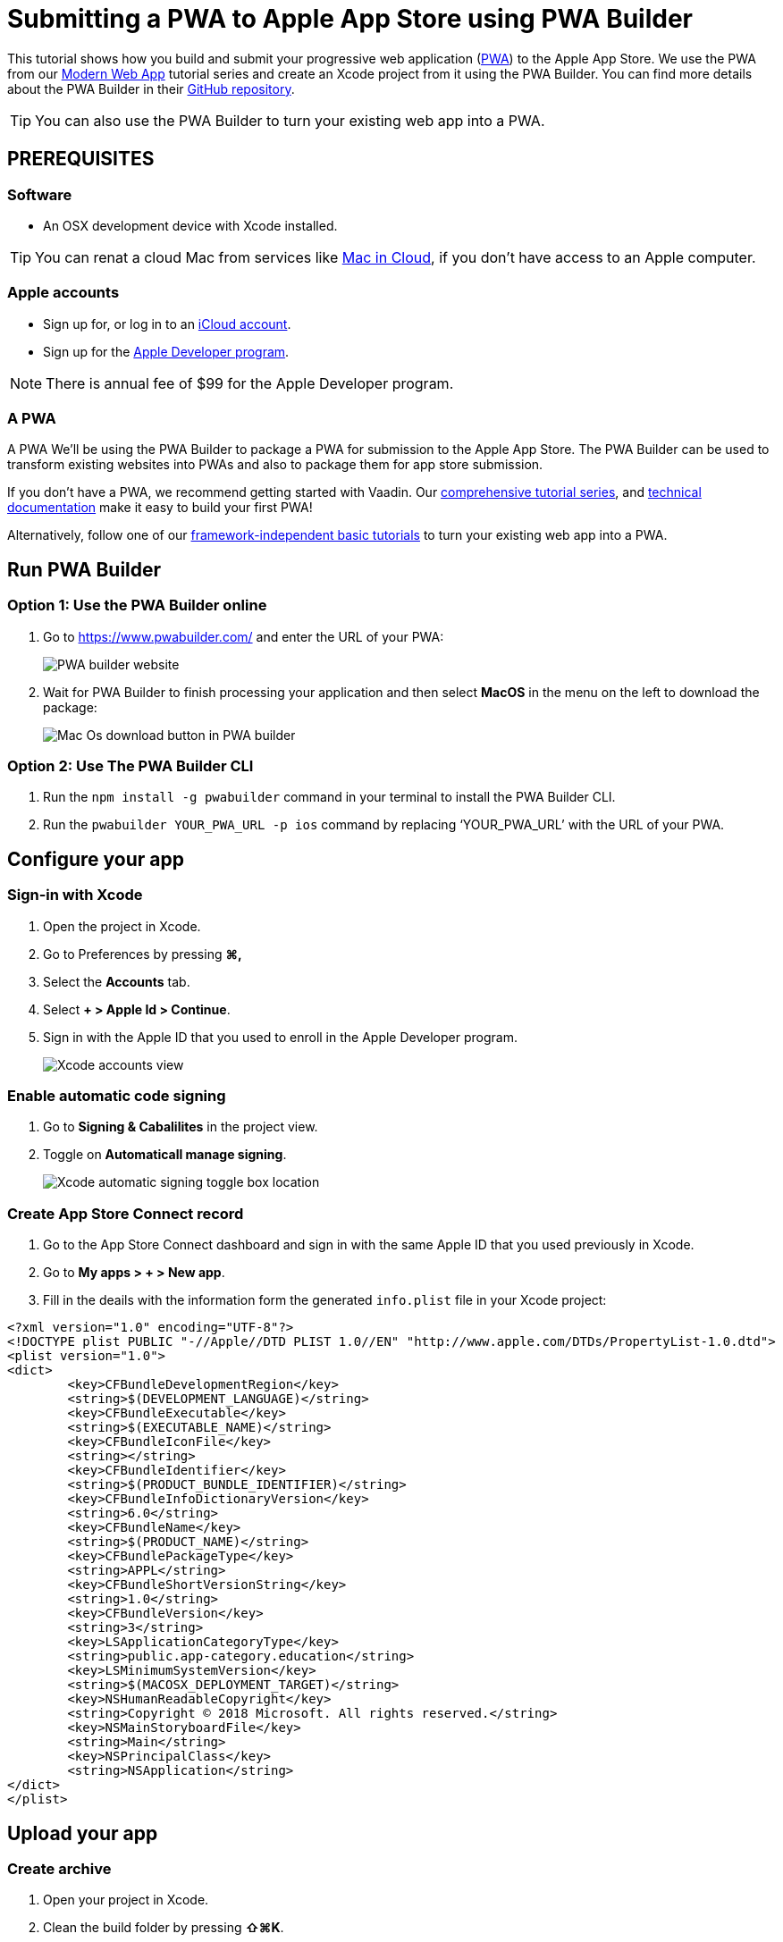 = Submitting a PWA to Apple App Store using PWA Builder

:title: Submitting a PWA to Apple App Store using PWA Builder
:authors: mikaelsu
:type: text
:tags:  Deploy, PWA
:description: Learn how to configure your PWA and submit to the Apple App Store using the PWA Builder.
:repo:
:linkattrs:
:imagesdir: ./images
:og_image: pwa-builder--featured-image.png

This tutorial shows how you build and submit your progressive web application (https://vaadin.com/pwa[PWA^]) to the Apple App Store. We use the PWA from our https://vaadin.com/learn/tutorials/modern-web-apps-with-spring-boot-and-vaadin[Modern Web App] tutorial series and create an Xcode project from it using the PWA Builder. You can find more details about the PWA Builder in their https://github.com/pwa-builder[GitHub repository^].

TIP: You can also use the PWA Builder to turn your existing web app into a PWA.

== PREREQUISITES

=== Software

* An OSX development device with Xcode installed.

TIP: You can renat a cloud Mac from services like https://www.macincloud.com/[Mac in Cloud^], if you don't have access to an Apple computer.

=== Apple accounts

* Sign up for, or log in to an https://account.microsoft.com/[iCloud account^].
* Sign up for the https://developer.apple.com/[Apple Developer program^].

NOTE: There is annual fee of $99 for the Apple Developer program.

=== A PWA

A PWA
We’ll be using the PWA Builder to package a PWA for submission to the Apple App Store. The PWA Builder can be used to transform existing websites into PWAs and also to package them for app store submission.

If you don't have a PWA, we recommend getting started with Vaadin. Our https://vaadin.com/learn/tutorials/modern-web-apps-with-spring-boot-and-vaadin[comprehensive tutorial series^], and https://vaadin.com/docs/index.html[technical documentation^] make it easy to build your first PWA!

Alternatively, follow one of our https://vaadin.com/learn/tutorials/learn-pwa[framework-independent basic tutorials^] to turn your existing web app into a PWA.

== Run PWA Builder

=== Option 1: Use the PWA Builder online

. Go to https://www.pwabuilder.com/ and enter the URL of your PWA:
+
image::pwa-builder-console-2.png[PWA builder website]
+
. Wait for PWA Builder to finish processing your application and then select *MacOS* in the menu on the left to download the package:
+
image::pwa-builder-macos.png[Mac Os download button in PWA builder]

=== Option 2: Use The PWA Builder CLI

. Run the `npm install -g pwabuilder` command in your terminal to install the PWA Builder CLI.

. Run the `pwabuilder YOUR_PWA_URL -p ios` command by replacing ‘YOUR_PWA_URL’ with the URL of your PWA.

== Configure your app

=== Sign-in with Xcode

. Open the project in Xcode.
. Go to Preferences by pressing *⌘,*
. Select the *Accounts* tab.
. Select *+ > Apple Id > Continue*.
. Sign in with the Apple ID that you used to enroll in the Apple Developer program.
+
image::xcode-accounts.png[Xcode accounts view]

=== Enable automatic code signing

. Go to *Signing & Cabalilites* in the project view.
. Toggle on *Automaticall manage signing*.
+
image::xcode-signing-automatic.png[Xcode automatic signing toggle box location]

=== Create App Store Connect record

. Go to the App Store Connect dashboard and sign in with the same Apple ID that you used previously in Xcode.
. Go to *My apps > + > New app*.
. Fill in the deails with the information form the generated `info.plist` file in your Xcode project:

[source, xml]
----
<?xml version="1.0" encoding="UTF-8"?>
<!DOCTYPE plist PUBLIC "-//Apple//DTD PLIST 1.0//EN" "http://www.apple.com/DTDs/PropertyList-1.0.dtd">
<plist version="1.0">
<dict>
	<key>CFBundleDevelopmentRegion</key>
	<string>$(DEVELOPMENT_LANGUAGE)</string>
	<key>CFBundleExecutable</key>
	<string>$(EXECUTABLE_NAME)</string>
	<key>CFBundleIconFile</key>
	<string></string>
	<key>CFBundleIdentifier</key>
	<string>$(PRODUCT_BUNDLE_IDENTIFIER)</string>
	<key>CFBundleInfoDictionaryVersion</key>
	<string>6.0</string>
	<key>CFBundleName</key>
	<string>$(PRODUCT_NAME)</string>
	<key>CFBundlePackageType</key>
	<string>APPL</string>
	<key>CFBundleShortVersionString</key>
	<string>1.0</string>
	<key>CFBundleVersion</key>
	<string>3</string>
	<key>LSApplicationCategoryType</key>
	<string>public.app-category.education</string>
	<key>LSMinimumSystemVersion</key>
	<string>$(MACOSX_DEPLOYMENT_TARGET)</string>
	<key>NSHumanReadableCopyright</key>
	<string>Copyright © 2018 Microsoft. All rights reserved.</string>
	<key>NSMainStoryboardFile</key>
	<string>Main</string>
	<key>NSPrincipalClass</key>
	<string>NSApplication</string>
</dict>
</plist>
----

== Upload your app

=== Create archive

. Open your project in Xcode.
. Clean the build folder by pressing *⇧⌘K*.
. From the top menu, select *Product > Archive*

=== Upload archive

. From the top menu, select *Window > Organizer*.
. Select your product archive from the recent arhchives.
. Select *Upload to App Store...*
. Select your credentials and press *Choose*.
Select *Done* once the archive has finished uploading.

== Submit your app

. Login to the App Store Connect dashboard.
. Go to the *App Store tab* and select the app that you uploaded in the previous step.
. Configure the details for your app and select *Save*.
+
TIP: You can find a full list of requirements, recommendations and guidelines in the App Store Help documentation.
+
. Select *Submit for Review* once you’re done.
+
NOTE: The review process usually takes between 1 to 3 days.
 
== Next Steps

Congratulations on submitting your application! If you are looking for more information on PWAs, check out our https://vaadin.com/pwa[PWA Handbook].
If you are new to progressive web app development, I’d recommend our comprehensive https://vaadin.com/learn/tutorials/modern-web-apps-with-spring-boot-and-vaadin[tutorial series] that takes you through every step from start to deployment of a complete PWA with Vaadin.





